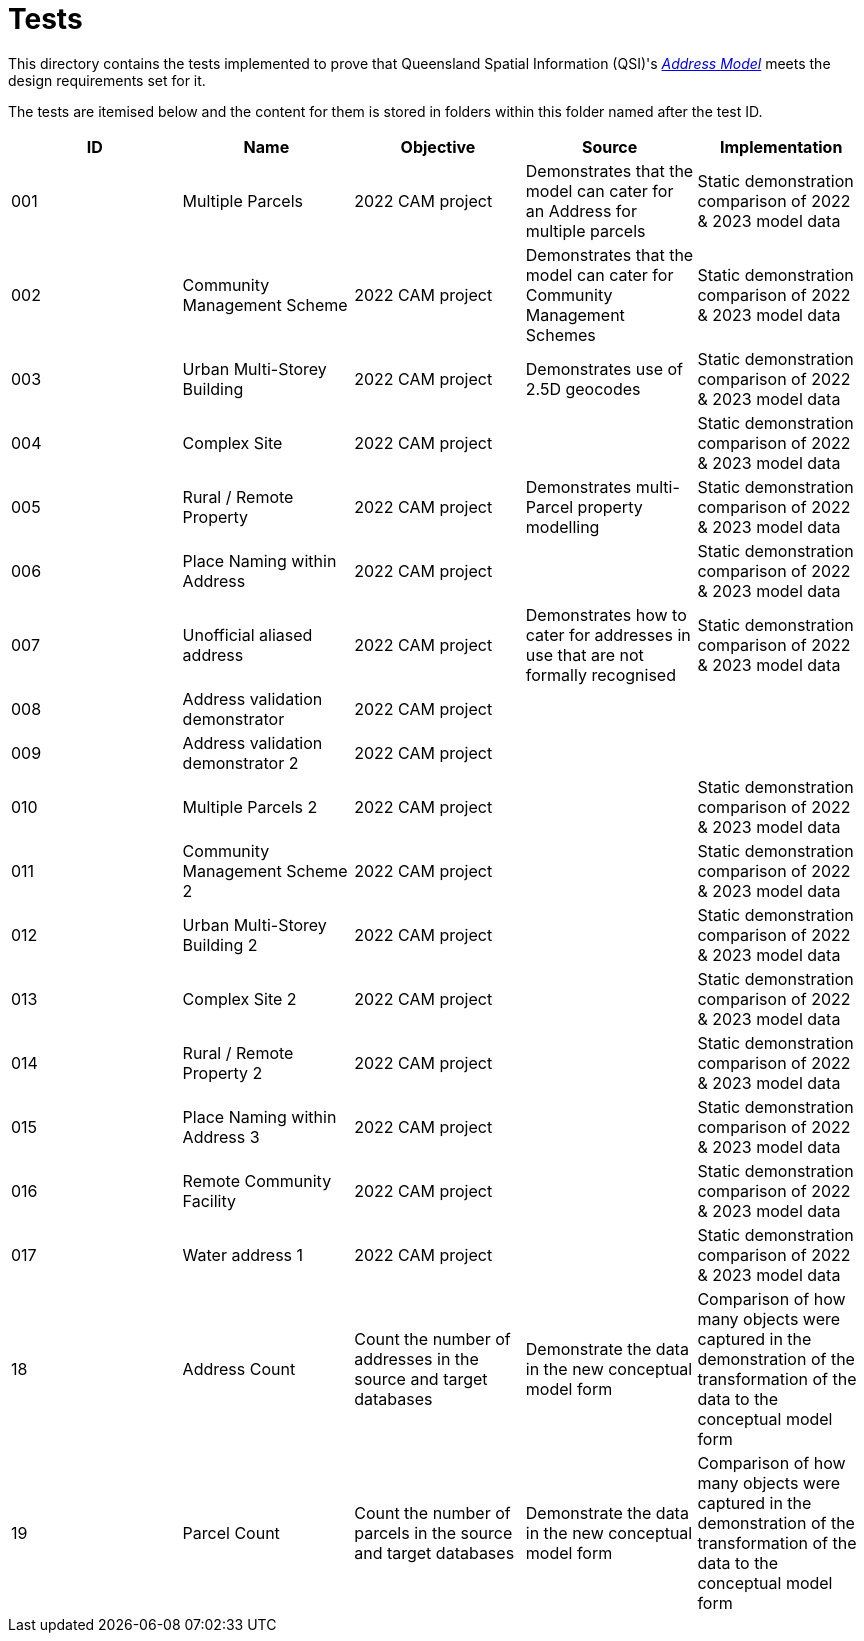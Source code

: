 = Tests

This directory contains the tests implemented to prove that Queensland Spatial Information (QSI)'s https://linked.data.gov.au/def/addr[_Address Model_] meets the design requirements set for it.

The tests are itemised below and the content for them is stored in folders within this folder named after the test ID.


|===
| ID | Name | Objective | Source | Implementation

| 001 | Multiple Parcels | 2022 CAM project | Demonstrates that the model can cater for an Address for multiple parcels | Static demonstration comparison of 2022 & 2023 model data
| 002 | Community Management Scheme | 2022 CAM project | Demonstrates that the model can cater for Community Management Schemes | Static demonstration comparison of 2022 & 2023 model data
| 003 | Urban Multi-Storey Building | 2022 CAM project | Demonstrates use of 2.5D geocodes | Static demonstration comparison of 2022 & 2023 model data
| 004 | Complex Site | 2022 CAM project | | Static demonstration comparison of 2022 & 2023 model data
| 005 | Rural / Remote Property | 2022 CAM project | Demonstrates multi-Parcel property modelling | Static demonstration comparison of 2022 & 2023 model data
| 006 | Place Naming within Address | 2022 CAM project | | Static demonstration comparison of 2022 & 2023 model data
| 007 | Unofficial aliased address | 2022 CAM project | Demonstrates how to cater for addresses in use that are not formally recognised | Static demonstration comparison of 2022 & 2023 model data
| 008 | Address validation demonstrator | 2022 CAM project | |
| 009 | Address validation demonstrator 2 | 2022 CAM project | |
| 010 | Multiple Parcels 2 | 2022 CAM project | | Static demonstration comparison of 2022 & 2023 model data
| 011 | Community Management Scheme 2 | 2022 CAM project | | Static demonstration comparison of 2022 & 2023 model data
| 012 | Urban Multi-Storey Building 2 | 2022 CAM project | | Static demonstration comparison of 2022 & 2023 model data
| 013 | Complex Site 2 | 2022 CAM project | | Static demonstration comparison of 2022 & 2023 model data
| 014 | Rural / Remote Property 2 | 2022 CAM project | | Static demonstration comparison of 2022 & 2023 model data
| 015 | Place Naming within Address 3 | 2022 CAM project | | Static demonstration comparison of 2022 & 2023 model data
| 016 | Remote Community Facility | 2022 CAM project | | Static demonstration comparison of 2022 & 2023 model data
| 017 | Water address 1 | 2022 CAM project | | Static demonstration comparison of 2022 & 2023 model data
| 18  | Address Count | Count the number of addresses in the source and target databases | Demonstrate the data in the new conceptual model form | Comparison of how many objects were captured in the demonstration of the transformation of the data to the conceptual model form
| 19  | Parcel Count | Count the number of parcels in the source and target databases | Demonstrate the data in the new conceptual model form | Comparison of how many objects were captured in the demonstration of the transformation of the data to the conceptual model form

|===